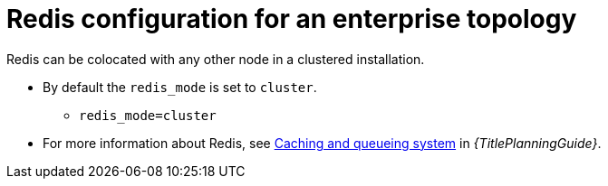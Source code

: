 :_newdoc-version: 2.18.3
:_template-generated: 2024-10-11

:_mod-docs-content-type: REFERENCE

[id="redis-config-enterprise-topology_{context}"]
= Redis configuration for an enterprise topology

Redis can be colocated with any other node in a clustered installation.

* By default the `redis_mode` is set to `cluster`.
** `redis_mode=cluster`

* For more information about Redis, see link:{URLPlanningGuide}/ha-redis_planning[Caching and queueing system] in _{TitlePlanningGuide}_.
